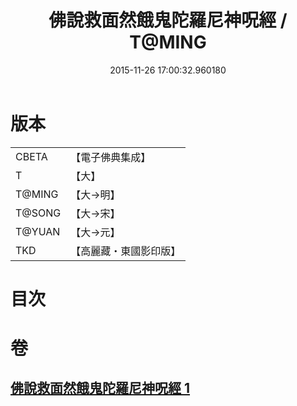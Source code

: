 #+TITLE: 佛說救面然餓鬼陀羅尼神呪經 / T@MING
#+DATE: 2015-11-26 17:00:32.960180
* 版本
 |     CBETA|【電子佛典集成】|
 |         T|【大】     |
 |    T@MING|【大→明】   |
 |    T@SONG|【大→宋】   |
 |    T@YUAN|【大→元】   |
 |       TKD|【高麗藏・東國影印版】|

* 目次
* 卷
** [[file:KR6j0545_001.txt][佛說救面然餓鬼陀羅尼神呪經 1]]

